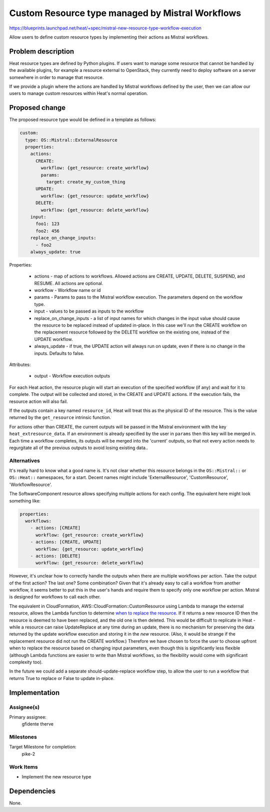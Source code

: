..
 This work is licensed under a Creative Commons Attribution 3.0 Unported
 License.

 http://creativecommons.org/licenses/by/3.0/legalcode
..

=================================================
Custom Resource type managed by Mistral Workflows
=================================================

https://blueprints.launchpad.net/heat/+spec/mistral-new-resource-type-workflow-execution

Allow users to define custom resource types by implementing their actions as
Mistral workflows.

Problem description
===================

Heat resource types are defined by Python plugins. If users want to manage some
resource that cannot be handled by the available plugins, for example a
resource external to OpenStack, they currently need to deploy software on a
server somewhere in order to manage that resource.

If we provide a plugin where the actions are handled by Mistral workflows
defined by the user, then we can allow our users to manage custom resources
within Heat's normal operation.

Proposed change
===============

The proposed resource type would be defined in a template as follows:

.. code-block:: yaml

    custom:
      type: OS::Mistral::ExternalResource
      properties:
        actions:
          CREATE:
            workflow: {get_resource: create_workflow}
            params:
              target: create_my_custom_thing
          UPDATE:
            workflow: {get_resource: update_workflow}
          DELETE:
            workflow: {get_resource: delete_workflow}
        input:
          foo1: 123
          foo2: 456
        replace_on_change_inputs:
          - foo2
        always_update: true


Properties:

 - actions - map of actions to workflows. Allowed actions are CREATE, UPDATE,
   DELETE, SUSPEND, and RESUME. All actions are optional.
 - workflow - Workflow name or id
 - params - Params to pass to the Mistral workflow execution. The parameters
   depend on the workflow type.
 - input - values to be passed as inputs to the workflow
 - replace_on_change_inputs - a list of input names for which changes in the
   input value should cause the resource to be replaced instead of updated
   in-place. In this case we'll run the CREATE workflow on the replacement
   resource followed by the DELETE workflow on the existing one, instead of the
   UPDATE workflow.
 - always_update - if true, the UPDATE action will always run on update, even
   if there is no change in the inputs. Defaults to false.

Attributes:

 - output - Workflow execution outputs

For each Heat action, the resource plugin will start an execution of the
specified workflow (if any) and wait for it to complete. The output will be
collected and stored, in the CREATE and UPDATE actions. If the execution fails,
the resource action will also fail.

If the outputs contain a key named ``resource_id``, Heat will treat this as the
physical ID of the resource. This is the value returned by the ``get_resource``
intrinsic function.

For actions other than CREATE, the current outputs will be passed in the
Mistral environment with the key ``heat_extresource_data``. If an environment
is already specified by the user in ``params`` then this key will be merged in.
Each time a workflow completes, its outputs will be merged into the 'current'
outputs, so that not every action needs to regurgitate all of the previous
outputs to avoid losing existing data..

Alternatives
------------

It's really hard to know what a good name is. It's not clear whether this
resource belongs in the ``OS::Mistral::`` or ``OS::Heat::`` namespaces, for a
start. Decent names might include 'ExternalResource', 'CustomResource',
'WorkflowResource'.

The SoftwareComponent resource allows specifying multiple actions for each
config. The equivalent here might look something like:

.. code-block:: yaml

      properties:
        workflows:
          - actions: [CREATE]
            workflow: {get_resource: create_workflow}
          - actions: [CREATE, UPDATE]
            workflow: {get_resource: update_workflow}
          - actions: [DELETE]
            workflow: {get_resource: delete_workflow}

However, it's unclear how to correctly handle the outputs when there are
multiple workflows per action. Take the output of the first action? The last
one? Some combination? Given that it's already easy to call a workflow from
another workflow, it seems better to put this in the user's hands and require
them to specify only one workflow per action. Mistral is designed for workflows
to call each other.

The equivalent in CloudFormation, AWS::CloudFormation::CustomResource using
Lambda to manage the external resource, allows the Lambda function to determine
`when to replace the resource`_. If it returns a new resource ID then the
resource is deemed to have been replaced, and the old one is then deleted. This
would be difficult to replicate in Heat - while a resource can raise
UpdateReplace at any time during an update, there is no mechanism for
preserving the data returned by the update workflow execution and storing it in
the *new* resource. (Also, it would be strange if the replacement resource did
not run the CREATE workflow.) Therefore we have chosen to force the user to
choose upfront when to replace the resource based on changing input parameters,
even though this is significantly less flexible (although Lambda functions are
easier to write than Mistral workflows, so the flexibility would come with
significant complexity too).

In the future we could add a separate should-update-replace workflow step, to
allow the user to run a workflow that returns True to replace or False to
update in-place.

.. _when to replace the resource: http://docs.aws.amazon.com/AWSCloudFormation/latest/UserGuide/aws-resource-cfn-customresource.html#w1ab2c19c12d105c21

Implementation
==============

Assignee(s)
-----------

Primary assignee:
  gfidente
  therve

Milestones
----------

Target Milestone for completion:
  pike-2

Work Items
----------

- Implement the new resource type

Dependencies
============

None.
